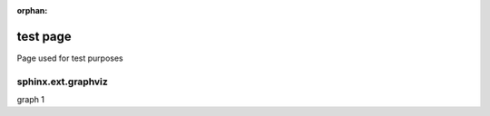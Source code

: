 :orphan:

===========
 test page
===========

Page used for test purposes

sphinx.ext.graphviz
===================

graph 1

.. graphviz:: /_includes/_tests/single-server.dot
